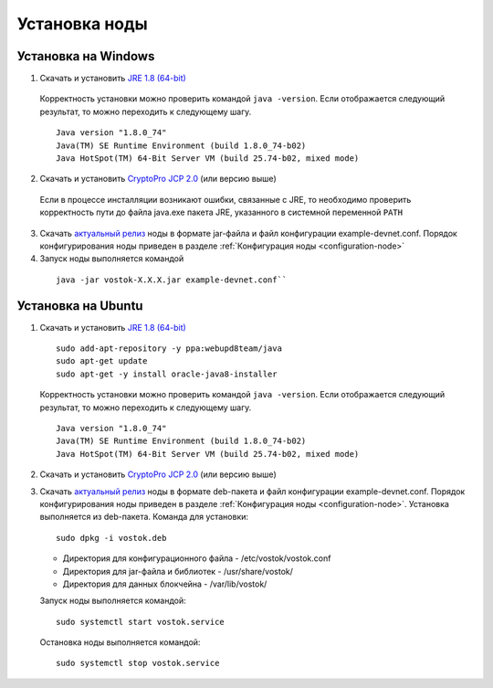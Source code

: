 .. _install-node:

Установка ноды
===============

.. _install-windows:

Установка на Windows
----------------------------

1.	Скачать и установить `JRE 1.8 (64-bit) <http://www.oracle.com/technetwork/java/javase/downloads/2133155>`_       
    Корректность установки можно проверить командой ``java -version``.
    Если отображается следующий результат, то можно переходить к следующему шагу.    
    
    ::

        Java version "1.8.0_74"
        Java(TM) SE Runtime Environment (build 1.8.0_74-b02)
        Java HotSpot(TM) 64-Bit Server VM (build 25.74-b02, mixed mode)

2.	Скачать и установить `CryptoPro JCP 2.0 <https://www.cryptopro.ru/products/csp/jcp>`_ (или версию выше)
    Если в процессе инсталляции возникают ошибки, связанные с JRE, то необходимо проверить корректность пути до файла java.exe пакета JRE, указанного в системной переменной ``PATH``

3.	Скачать `актуальный релиз <https://github.com/vostokplatform/Vostok-Releases/releases>`_ ноды в формате jar-файла и файл конфигурации example-devnet.conf. Порядок конфигурирования ноды приведен в разделе :ref:`Конфигурация ноды <configuration-node>`

#.	Запуск ноды выполняется командой 

    ::
    
        java -jar vostok-X.X.X.jar example-devnet.conf``



.. _install-ubuntu:

Установка на Ubuntu
----------------------------

1. Скачать и установить `JRE 1.8 (64-bit) <http://www.oracle.com/technetwork/java/javase/downloads/2133155>`_  

   ::
        
       sudo add-apt-repository -y ppa:webupd8team/java
       sudo apt-get update
       sudo apt-get -y install oracle-java8-installer

   Корректность установки можно проверить командой ``java -version``.
   Если отображается следующий результат, то можно переходить к следующему шагу.    
    
   ::

       Java version "1.8.0_74"
       Java(TM) SE Runtime Environment (build 1.8.0_74-b02)
       Java HotSpot(TM) 64-Bit Server VM (build 25.74-b02, mixed mode)

2. Скачать и установить `CryptoPro JCP 2.0 <https://www.cryptopro.ru/products/csp/jcp>`_ (или версию выше)        

3. Скачать `актуальный релиз <https://github.com/vostokplatform/Vostok-Releases/releases>`_ ноды в формате deb-пакета и файл конфигурации example-devnet.conf. Порядок конфигурирования ноды приведен в разделе :ref:`Конфигурация ноды <configuration-node>`. Установка выполняется из deb-пакета. Команда для установки: 

   ::

       sudo dpkg -i vostok.deb

    
   - Директория для конфигурационного файла - /etc/vostok/vostok.conf

   - Директория для jar-файла и библиотек - /usr/share/vostok/

   - Директория для данных блокчейна - /var/lib/vostok/


   Запуск ноды выполняется командой: 
    
   ::

        sudo systemctl start vostok.service

   Остановка ноды выполняется командой: 
    
   ::

        sudo systemctl stop vostok.service
